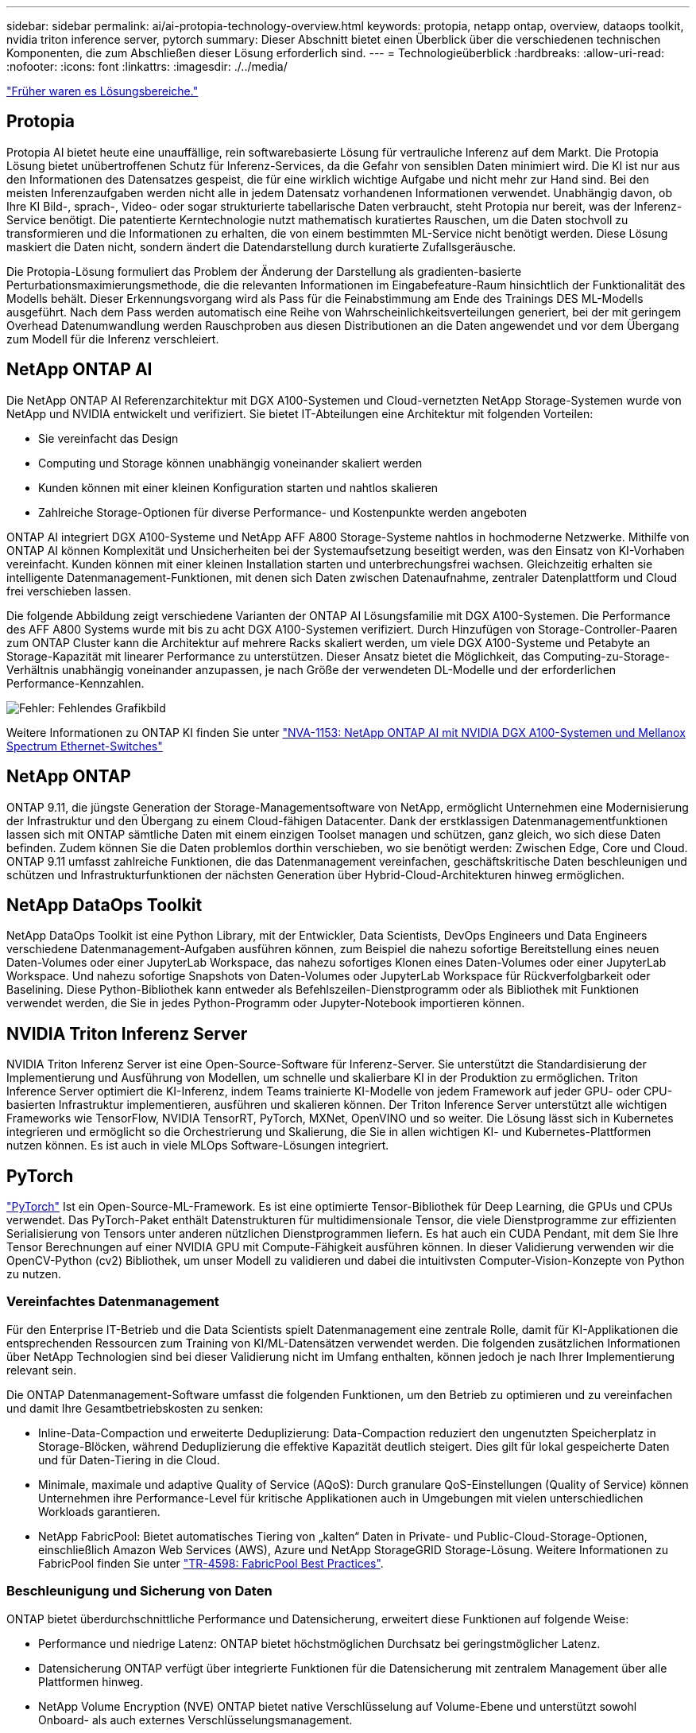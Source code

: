 ---
sidebar: sidebar 
permalink: ai/ai-protopia-technology-overview.html 
keywords: protopia, netapp ontap, overview, dataops toolkit, nvidia triton inference server, pytorch 
summary: Dieser Abschnitt bietet einen Überblick über die verschiedenen technischen Komponenten, die zum Abschließen dieser Lösung erforderlich sind. 
---
= Technologieüberblick
:hardbreaks:
:allow-uri-read: 
:nofooter: 
:icons: font
:linkattrs: 
:imagesdir: ./../media/


link:ai-protopia-solution-areas.html["Früher waren es Lösungsbereiche."]



== Protopia

Protopia AI bietet heute eine unauffällige, rein softwarebasierte Lösung für vertrauliche Inferenz auf dem Markt. Die Protopia Lösung bietet unübertroffenen Schutz für Inferenz-Services, da die Gefahr von sensiblen Daten minimiert wird. Die KI ist nur aus den Informationen des Datensatzes gespeist, die für eine wirklich wichtige Aufgabe und nicht mehr zur Hand sind. Bei den meisten Inferenzaufgaben werden nicht alle in jedem Datensatz vorhandenen Informationen verwendet. Unabhängig davon, ob Ihre KI Bild-, sprach-, Video- oder sogar strukturierte tabellarische Daten verbraucht, steht Protopia nur bereit, was der Inferenz-Service benötigt. Die patentierte Kerntechnologie nutzt mathematisch kuratiertes Rauschen, um die Daten stochvoll zu transformieren und die Informationen zu erhalten, die von einem bestimmten ML-Service nicht benötigt werden. Diese Lösung maskiert die Daten nicht, sondern ändert die Datendarstellung durch kuratierte Zufallsgeräusche.

Die Protopia-Lösung formuliert das Problem der Änderung der Darstellung als gradienten-basierte Perturbationsmaximierungsmethode, die die relevanten Informationen im Eingabefeature-Raum hinsichtlich der Funktionalität des Modells behält. Dieser Erkennungsvorgang wird als Pass für die Feinabstimmung am Ende des Trainings DES ML-Modells ausgeführt. Nach dem Pass werden automatisch eine Reihe von Wahrscheinlichkeitsverteilungen generiert, bei der mit geringem Overhead Datenumwandlung werden Rauschproben aus diesen Distributionen an die Daten angewendet und vor dem Übergang zum Modell für die Inferenz verschleiert.



== NetApp ONTAP AI

Die NetApp ONTAP AI Referenzarchitektur mit DGX A100-Systemen und Cloud-vernetzten NetApp Storage-Systemen wurde von NetApp und NVIDIA entwickelt und verifiziert. Sie bietet IT-Abteilungen eine Architektur mit folgenden Vorteilen:

* Sie vereinfacht das Design
* Computing und Storage können unabhängig voneinander skaliert werden
* Kunden können mit einer kleinen Konfiguration starten und nahtlos skalieren
* Zahlreiche Storage-Optionen für diverse Performance- und Kostenpunkte werden angeboten


ONTAP AI integriert DGX A100-Systeme und NetApp AFF A800 Storage-Systeme nahtlos in hochmoderne Netzwerke. Mithilfe von ONTAP AI können Komplexität und Unsicherheiten bei der Systemaufsetzung beseitigt werden, was den Einsatz von KI-Vorhaben vereinfacht. Kunden können mit einer kleinen Installation starten und unterbrechungsfrei wachsen. Gleichzeitig erhalten sie intelligente Datenmanagement-Funktionen, mit denen sich Daten zwischen Datenaufnahme, zentraler Datenplattform und Cloud frei verschieben lassen.

Die folgende Abbildung zeigt verschiedene Varianten der ONTAP AI Lösungsfamilie mit DGX A100-Systemen. Die Performance des AFF A800 Systems wurde mit bis zu acht DGX A100-Systemen verifiziert. Durch Hinzufügen von Storage-Controller-Paaren zum ONTAP Cluster kann die Architektur auf mehrere Racks skaliert werden, um viele DGX A100-Systeme und Petabyte an Storage-Kapazität mit linearer Performance zu unterstützen. Dieser Ansatz bietet die Möglichkeit, das Computing-zu-Storage-Verhältnis unabhängig voneinander anzupassen, je nach Größe der verwendeten DL-Modelle und der erforderlichen Performance-Kennzahlen.

image:ai-protopia-image2.png["Fehler: Fehlendes Grafikbild"]

Weitere Informationen zu ONTAP KI finden Sie unter https://www.netapp.com/pdf.html?item=/media/21793-nva-1153-design.pdf["NVA-1153: NetApp ONTAP AI mit NVIDIA DGX A100-Systemen und Mellanox Spectrum Ethernet-Switches"^]



== NetApp ONTAP

ONTAP 9.11, die jüngste Generation der Storage-Managementsoftware von NetApp, ermöglicht Unternehmen eine Modernisierung der Infrastruktur und den Übergang zu einem Cloud-fähigen Datacenter. Dank der erstklassigen Datenmanagementfunktionen lassen sich mit ONTAP sämtliche Daten mit einem einzigen Toolset managen und schützen, ganz gleich, wo sich diese Daten befinden. Zudem können Sie die Daten problemlos dorthin verschieben, wo sie benötigt werden: Zwischen Edge, Core und Cloud. ONTAP 9.11 umfasst zahlreiche Funktionen, die das Datenmanagement vereinfachen, geschäftskritische Daten beschleunigen und schützen und Infrastrukturfunktionen der nächsten Generation über Hybrid-Cloud-Architekturen hinweg ermöglichen.



== NetApp DataOps Toolkit

NetApp DataOps Toolkit ist eine Python Library, mit der Entwickler, Data Scientists, DevOps Engineers und Data Engineers verschiedene Datenmanagement-Aufgaben ausführen können, zum Beispiel die nahezu sofortige Bereitstellung eines neuen Daten-Volumes oder einer JupyterLab Workspace, das nahezu sofortiges Klonen eines Daten-Volumes oder einer JupyterLab Workspace. Und nahezu sofortige Snapshots von Daten-Volumes oder JupyterLab Workspace für Rückverfolgbarkeit oder Baselining. Diese Python-Bibliothek kann entweder als Befehlszeilen-Dienstprogramm oder als Bibliothek mit Funktionen verwendet werden, die Sie in jedes Python-Programm oder Jupyter-Notebook importieren können.



== NVIDIA Triton Inferenz Server

NVIDIA Triton Inferenz Server ist eine Open-Source-Software für Inferenz-Server. Sie unterstützt die Standardisierung der Implementierung und Ausführung von Modellen, um schnelle und skalierbare KI in der Produktion zu ermöglichen. Triton Inference Server optimiert die KI-Inferenz, indem Teams trainierte KI-Modelle von jedem Framework auf jeder GPU- oder CPU-basierten Infrastruktur implementieren, ausführen und skalieren können. Der Triton Inference Server unterstützt alle wichtigen Frameworks wie TensorFlow, NVIDIA TensorRT, PyTorch, MXNet, OpenVINO und so weiter. Die Lösung lässt sich in Kubernetes integrieren und ermöglicht so die Orchestrierung und Skalierung, die Sie in allen wichtigen KI- und Kubernetes-Plattformen nutzen können. Es ist auch in viele MLOps Software-Lösungen integriert.



== PyTorch

https://pytorch.org/["PyTorch"^] Ist ein Open-Source-ML-Framework. Es ist eine optimierte Tensor-Bibliothek für Deep Learning, die GPUs und CPUs verwendet. Das PyTorch-Paket enthält Datenstrukturen für multidimensionale Tensor, die viele Dienstprogramme zur effizienten Serialisierung von Tensors unter anderen nützlichen Dienstprogrammen liefern. Es hat auch ein CUDA Pendant, mit dem Sie Ihre Tensor Berechnungen auf einer NVIDIA GPU mit Compute-Fähigkeit ausführen können. In dieser Validierung verwenden wir die OpenCV-Python (cv2) Bibliothek, um unser Modell zu validieren und dabei die intuitivsten Computer-Vision-Konzepte von Python zu nutzen.



=== Vereinfachtes Datenmanagement

Für den Enterprise IT-Betrieb und die Data Scientists spielt Datenmanagement eine zentrale Rolle, damit für KI-Applikationen die entsprechenden Ressourcen zum Training von KI/ML-Datensätzen verwendet werden. Die folgenden zusätzlichen Informationen über NetApp Technologien sind bei dieser Validierung nicht im Umfang enthalten, können jedoch je nach Ihrer Implementierung relevant sein.

Die ONTAP Datenmanagement-Software umfasst die folgenden Funktionen, um den Betrieb zu optimieren und zu vereinfachen und damit Ihre Gesamtbetriebskosten zu senken:

* Inline-Data-Compaction und erweiterte Deduplizierung: Data-Compaction reduziert den ungenutzten Speicherplatz in Storage-Blöcken, während Deduplizierung die effektive Kapazität deutlich steigert. Dies gilt für lokal gespeicherte Daten und für Daten-Tiering in die Cloud.
* Minimale, maximale und adaptive Quality of Service (AQoS): Durch granulare QoS-Einstellungen (Quality of Service) können Unternehmen ihre Performance-Level für kritische Applikationen auch in Umgebungen mit vielen unterschiedlichen Workloads garantieren.
* NetApp FabricPool: Bietet automatisches Tiering von „kalten“ Daten in Private- und Public-Cloud-Storage-Optionen, einschließlich Amazon Web Services (AWS), Azure und NetApp StorageGRID Storage-Lösung. Weitere Informationen zu FabricPool finden Sie unter https://www.netapp.com/pdf.html?item=/media/17239-tr4598pdf.pdf["TR-4598: FabricPool Best Practices"^].




=== Beschleunigung und Sicherung von Daten

ONTAP bietet überdurchschnittliche Performance und Datensicherung, erweitert diese Funktionen auf folgende Weise:

* Performance und niedrige Latenz: ONTAP bietet höchstmöglichen Durchsatz bei geringstmöglicher Latenz.
* Datensicherung ONTAP verfügt über integrierte Funktionen für die Datensicherung mit zentralem Management über alle Plattformen hinweg.
* NetApp Volume Encryption (NVE) ONTAP bietet native Verschlüsselung auf Volume-Ebene und unterstützt sowohl Onboard- als auch externes Verschlüsselungsmanagement.
* Multi-Faktor- und Multi-Faktor-Authentifizierung – ONTAP ermöglicht die gemeinsame Nutzung von Infrastrukturressourcen mit höchstmöglicher Sicherheit.




=== Zukunftssichere Infrastruktur

ONTAP bietet folgende Funktionen, um anspruchsvolle und sich ständig ändernde Geschäftsanforderungen zu erfüllen:

* Nahtlose Skalierung und unterbrechungsfreier Betrieb. Mit ONTAP sind das Hinzufügen von Kapazitäten zu bestehenden Controllern und das Scale-out von Clustern unterbrechungsfrei möglich. Kunden können Upgrades auf die neuesten Technologien wie NVMe und 32 GB FC ohne teure Datenmigrationen oder Ausfälle durchführen.
* Cloud-Anbindung: ONTAP ist die Storage-Managementsoftware mit der umfassendsten Cloud-Integration und bietet Optionen für softwaredefinierten Storage (ONTAP Select) und Cloud-native Instanzen (NetApp Cloud Volumes Service) in allen Public Clouds.
* Integration in moderne Applikationen: ONTAP bietet Datenservices der Enterprise-Klasse für Plattformen und Applikationen der neuesten Generation, wie autonome Fahrzeuge, Smart Citys und Industrie 4.0, auf derselben Infrastruktur, die bereits vorhandene Unternehmensanwendungen unterstützt.




== NetApp Astra Control

Die NetApp Astra Produktfamilie bietet Storage und applikationsgerechte Datenmanagement-Services für Kubernetes-Applikationen On-Premises und in der Public Cloud auf der Basis von NetApp Storage- und Datenmanagement-Technologien. Sie ermöglicht einfaches Backup von Kubernetes-Applikationen, Migration von Daten in andere Cluster und die sofortige Erstellung von Klonen funktionierter Applikationen. Wenn Sie Kubernetes-Applikationen managen müssen, die in einer Public Cloud ausgeführt werden, finden Sie in der Dokumentation für https://docs.netapp.com/us-en/astra-control-service/index.html["Astra Control Service"^]. Astra Control Service ist ein von NetApp gemanagter Service, der applikationsgerechtes Datenmanagement für Kubernetes-Cluster in Google Kubernetes Engine (GKE) und Azure Kubernetes Service (AKS) ermöglicht.



== NetApp Astra Trident

Astra https://netapp.io/persistent-storage-provisioner-for-kubernetes/["Trident"^] NetApp ist ein Open-Source-Orchestrator für den dynamischen Storage von Docker und Kubernetes, das die Erstellung, das Management und die Nutzung von persistentem Storage vereinfacht. Trident, eine native Kubernetes-Applikation, wird direkt in einem Kubernetes Cluster ausgeführt. Trident ermöglicht Kunden die nahtlose Implementierung von DL-Container-Images auf NetApp Storage und bietet eine Erfahrung der Enterprise-Klasse für den Einsatz von KI-Containern. Kubernetes-Benutzer (ML-Entwickler, Data Scientists usw.) können die Orchestrierung und das Klonen erstellen, managen und automatisieren und so von erweiterten Datenmanagement-Funktionen der NetApp Technologie profitieren.



== NetApp Cloud Sync

https://docs.netapp.com/us-en/occm/concept_cloud_sync.html["Cloud-Synchronisierung"^] Ist ein NetApp Service für schnelle und sichere Datensynchronisierung. Unabhängig davon, ob Sie Dateien zwischen On-Premises-NFS oder SMB-Dateifreigaben übertragen müssen: NetApp StorageGRID, NetApp ONTAP S3, NetApp Cloud Volumes Service, Azure NetApp Files, Amazon Simple Storage Service (Amazon S3), Amazon Elastic File System (Amazon EFS), Azure Blob, Google Cloud Storage Oder IBM Cloud Object Storage: Cloud Sync verschiebt Dateien schnell und sicher dorthin, wo sie benötigt werden. Nach der Übertragung stehen die Daten an der Quelle und am Ziel vollständig zur Verfügung. Cloud Sync synchronisiert kontinuierlich die Daten basierend auf Ihrem vorab definierten Zeitplan – so werden nur die Deltawerte verschoben – so wird der Zeitaufwand und die Kosten für die Datenreplizierung minimiert. Cloud Sync ist ein SaaS-Tool (Software-as-a-Service), das extrem einfach einzurichten und zu verwenden ist. Von Cloud Sync ausgelöste Datentransfers werden durch Data Makler durchgeführt. Cloud Sync-Datenmanager können in AWS, Azure, Google Cloud Platform oder vor Ort implementiert werden.



== NetApp Cloud Data Sense –

Unterstützt durch leistungsstarke KI-Algorithmen  https://cloud.netapp.com/netapp-cloud-data-sense["NetApp Cloud Data Sense –"^] Automatisierte Kontrollmechanismen und Daten-Governance für den gesamten Datenbestand Hier können Sie mühelos Kosteneinsparungen ermitteln, Bedenken hinsichtlich Compliance und Datenschutz identifizieren und Möglichkeiten zur Optimierung finden. Das Cloud Data Sense Dashboard bietet Einblicke, um doppelte Daten zu identifizieren, um Redundanz zu beseitigen, persönliche, nicht persönliche und sensible Daten zuzuordnen und Alarme für sensible Daten und Anomalien zu aktivieren.

link:ai-protopia-test-and-validation-plan.html["Als Nächstes: Test- und Validierungsplan."]
